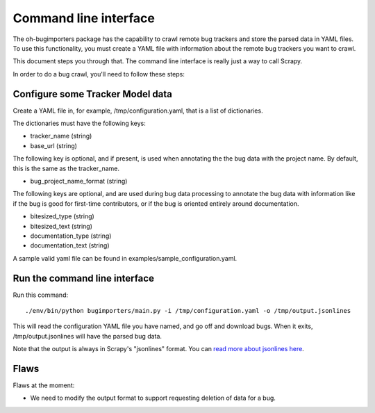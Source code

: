 Command line interface
======================

The oh-bugimporters package has the capability to crawl remote bug
trackers and store the parsed data in YAML files. To use this
functionality, you must create a YAML file with information about the
remote bug trackers you want to crawl.

This document steps you through that. The command line interface is
really just a way to call Scrapy.

In order to do a bug crawl, you'll need to follow these steps:

Configure some Tracker Model data
---------------------------------

Create a YAML file in, for example, /tmp/configuration.yaml, that is a
list of dictionaries.

The dictionaries must have the following keys:

* tracker_name (string)
* base_url (string)

The following key is optional, and if present, is used when annotating
the the bug data with the project name. By default, this is the same
as the tracker_name.

* bug_project_name_format (string)

The following keys are optional, and are used during bug data
processing to annotate the bug data with information like if the bug
is good for first-time contributors, or if the bug is oriented
entirely around documentation.

* bitesized_type (string)
* bitesized_text (string)
* documentation_type (string)
* documentation_text (string)

A sample valid yaml file can be found in examples/sample_configuration.yaml.

Run the command line interface
------------------------------

Run this command::

 ./env/bin/python bugimporters/main.py -i /tmp/configuration.yaml -o /tmp/output.jsonlines

This will read the configuration YAML file you have named, and go off
and download bugs. When it exits, /tmp/output.jsonlines will have the
parsed bug data.

Note that the output is always in Scrapy's "jsonlines" format. You can
`read more about jsonlines here`_.

.. _read more about jsonlines here: http://doc.scrapy.org/en/latest/topics/exporters.html#scrapy.contrib.exporter.JsonLinesItemExporter

Flaws
-----

Flaws at the moment:

* We need to modify the output format to support requesting deletion of data for a bug.
